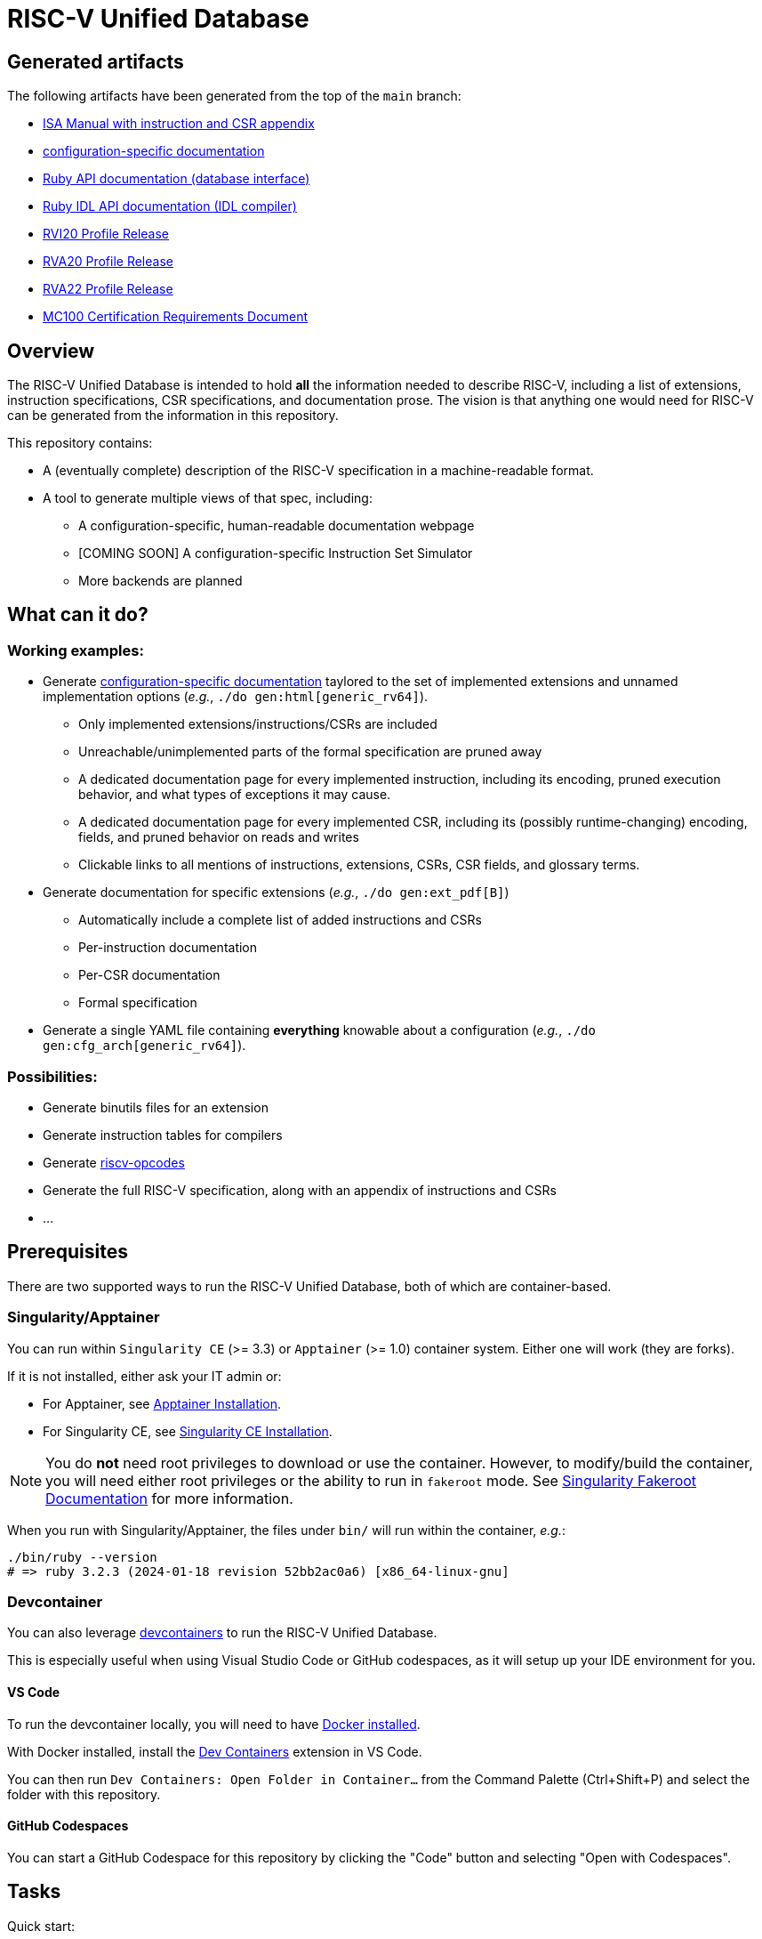 = RISC-V Unified Database

== Generated artifacts

The following artifacts have been generated from the top of the `main` branch:

* https://riscv-software-src.github.io/riscv-unified-db/manual/html/index.html[ISA Manual with instruction and CSR appendix]
* https://riscv-software-src.github.io/riscv-unified-db/example_cfg/html/index.html[configuration-specific documentation]
* https://riscv-software-src.github.io/riscv-unified-db/ruby/arch_def/index.html[Ruby API documentation (database interface)]
* https://riscv-software-src.github.io/riscv-unified-db/ruby/idl/index.html[Ruby IDL API documentation (IDL compiler)]
* https://riscv-software-src.github.io/riscv-unified-db/pdfs/RVI20.pdf[RVI20 Profile Release]
* https://riscv-software-src.github.io/riscv-unified-db/pdfs/RVA20.pdf[RVA20 Profile Release]
* https://riscv-software-src.github.io/riscv-unified-db/pdfs/RVA22.pdf[RVA22 Profile Release]
* https://riscv-software-src.github.io/riscv-unified-db/pdfs/MC100.pdf[MC100 Certification Requirements Document]

== Overview

The RISC-V Unified Database is intended to hold *all* the information needed to describe RISC-V,
including a list of extensions, instruction specifications, CSR specifications, and documentation prose. The vision is that anything one would need for RISC-V can be generated from the information in this repository.

This repository contains:

 * A (eventually complete) description of the RISC-V specification in a machine-readable format.
 * A tool to generate multiple views of that spec, including:
 ** A configuration-specific, human-readable documentation webpage
 ** [COMING SOON] A configuration-specific Instruction Set Simulator
 ** More backends are planned

== What can it do?

=== Working examples:

 * Generate https://riscv-software-src.github.io/riscv-unified-db/manual/html/index.html[configuration-specific documentation] taylored to the set of implemented extensions and unnamed implementation options (_e.g._, `./do gen:html[generic_rv64]`).
 ** Only implemented extensions/instructions/CSRs are included
 ** Unreachable/unimplemented parts of the formal specification are pruned away
 ** A dedicated documentation page for every implemented instruction, including its encoding, pruned execution behavior, and what types of exceptions it may cause.
 ** A dedicated documentation page for every implemented CSR, including its (possibly runtime-changing) encoding, fields, and pruned behavior on reads and writes
 ** Clickable links to all mentions of instructions, extensions, CSRs, CSR fields, and glossary terms.
 * Generate documentation for specific extensions (_e.g._, `./do gen:ext_pdf[B]`)
 ** Automatically include a complete list of added instructions and CSRs
 ** Per-instruction documentation
 ** Per-CSR documentation
 ** Formal specification
 * Generate a single YAML file containing *everything* knowable about a configuration (_e.g._, `./do gen:cfg_arch[generic_rv64]`).

=== Possibilities:

  * Generate binutils files for an extension
  * Generate instruction tables for compilers
  * Generate https://github.com/riscv/riscv-opcodes[riscv-opcodes]
  * Generate the full RISC-V specification, along with an appendix of instructions and CSRs
  * ...

== Prerequisites

There are two supported ways to run the RISC-V Unified Database,
both of which are container-based.

=== Singularity/Apptainer

You can run within `Singularity CE` (>= 3.3) or `Apptainer` (>= 1.0) container system. Either one will work (they are forks).

If it is not installed, either ask your IT admin or:

 * For Apptainer, see https://apptainer.org/docs/admin/main/installation.html[Apptainer Installation].
 * For Singularity CE, see https://docs.sylabs.io/guides/latest/admin-guide/installation.html[Singularity CE Installation].

[NOTE]
You do *not* need root privileges to download or use the container. However, to modify/build the container,
you will need either root privileges or the ability to run in `fakeroot` mode. See https://docs.sylabs.io/guides/4.1/user-guide/fakeroot.html[Singularity Fakeroot Documentation] for more information.

When you run with Singularity/Apptainer, the files under `bin/`
will run within the container, _e.g._:

```bash
./bin/ruby --version
# => ruby 3.2.3 (2024-01-18 revision 52bb2ac0a6) [x86_64-linux-gnu]
```

=== Devcontainer

You can also leverage https://containers.dev/[devcontainers] to run the RISC-V Unified Database.

This is especially useful when using Visual Studio Code or GitHub codespaces, as it will setup up your IDE environment for you.

==== VS Code

To run the devcontainer locally, you will need to have https://docs.docker.com/engine/install[Docker installed].

With Docker installed, install the https://marketplace.visualstudio.com/items?itemName=ms-vscode-remote.remote-containers[Dev Containers] extension in VS Code.

You can then run `Dev Containers: Open Folder in Container...` from the Command Palette (Ctrl+Shift+P) and select the folder with this repository.

==== GitHub Codespaces

You can start a GitHub Codespace for this repository by clicking the "Code" button and selecting "Open with Codespaces".

== Tasks

Quick start:

[source,bash]
----
./do --tasks                 # list all documented tasks

## examples

# validate against the schema
./do validate

# generate all versions of ISA manual, as an Antora static website
./do gen:html_manual MANUAL_NAME=isa VERSIONS=all

# generate an implementation-specific spec for the 'generic_rv64' config
./do gen:arch[generic_rv64]
----

== More info

 * xref:arch/README.adoc[Architecture specification format]
